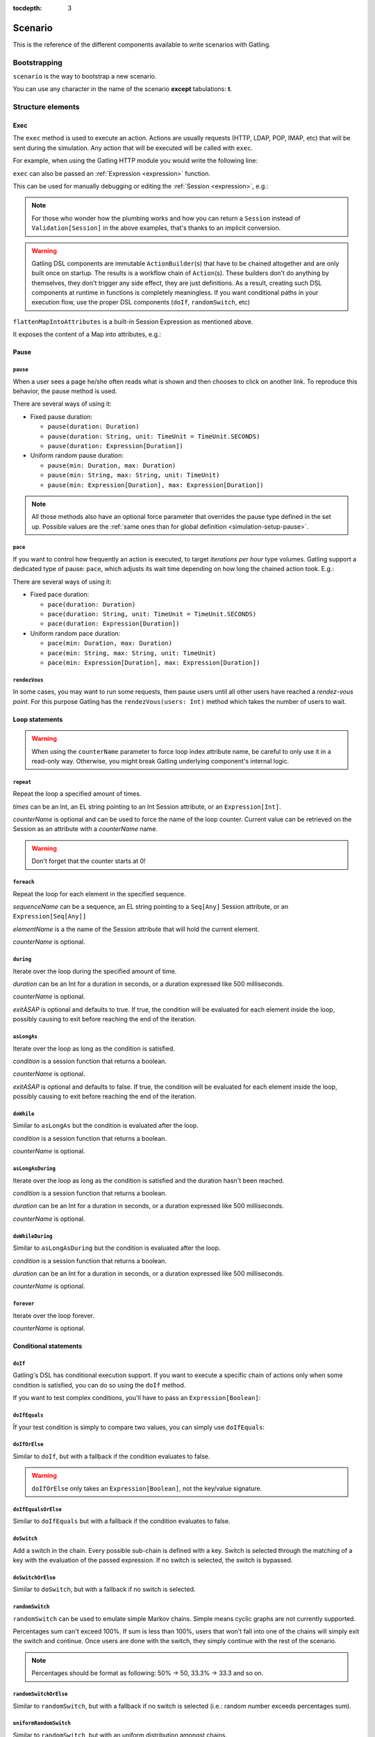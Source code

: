 :tocdepth: 3

.. _scenario:

########
Scenario
########

This is the reference of the different components available to write scenarios with Gatling.

Bootstrapping
=============

``scenario`` is the way to bootstrap a new scenario.

.. includecode:: code/ScenarioSample.scala#bootstrapping

You can use any character in the name of the scenario **except** tabulations: **\t**.

Structure elements
==================

.. _scenario-exec:

Exec
----

The ``exec`` method is used to execute an action.
Actions are usually requests (HTTP, LDAP, POP, IMAP, etc) that will be sent during the simulation.
Any action that will be executed will be called with ``exec``.

For example, when using the Gatling HTTP module you would write the following line:

.. includecode:: code/ScenarioSample.scala#exec-example

.. _scenario-exec-session-expression:

``exec`` can also be passed an :ref:`Expression <expression>` function.

This can be used for manually debugging or editing the :ref:`Session <expression>`, e.g.:

.. includecode:: code/ScenarioSample.scala#session-lambda

.. note::
  For those who wonder how the plumbing works and how you can return a ``Session`` instead of ``Validation[Session]`` in the above examples,
  that's thanks to an implicit conversion.

.. warning::
  Gatling DSL components are immutable ``ActionBuilder``\(s) that have to be chained altogether and are only built once on startup.
  The results is a workflow chain of ``Action``\(s).
  These builders don't do anything by themselves, they don't trigger any side effect, they are just definitions.
  As a result, creating such DSL components at runtime in functions is completely meaningless.
  If you want conditional paths in your execution flow, use the proper DSL components (``doIf``, ``randomSwitch``, etc)

.. includecode:: code/ScenarioSample.scala#session-improper

.. _scenario-exec-function-flatten:

``flattenMapIntoAttributes`` is a built-in Session Expression as mentioned above.

It exposes the content of a Map into attributes, e.g.:

.. includecode:: code/ScenarioSample.scala#flattenMapIntoAttributes

Pause
-----

.. _scenario-pause:

``pause``
^^^^^^^^^

When a user sees a page he/she often reads what is shown and then chooses to click on another link.
To reproduce this behavior, the pause method is used.

There are several ways of using it:

* Fixed pause duration:

  * ``pause(duration: Duration)``
  * ``pause(duration: String, unit: TimeUnit = TimeUnit.SECONDS)``
  * ``pause(duration: Expression[Duration])``

* Uniform random pause duration:

  * ``pause(min: Duration, max: Duration)``
  * ``pause(min: String, max: String, unit: TimeUnit)``
  * ``pause(min: Expression[Duration], max: Expression[Duration])``

.. note::
  All those methods also have an optional force parameter that overrides the pause type defined in the set up.
  Possible values are the :ref:`same ones than for global definition <simulation-setup-pause>`.

.. _scenario-pace:

``pace``
^^^^^^^^

If you want to control how frequently an action is executed, to target *iterations per hour* type volumes.
Gatling support a dedicated type of pause: ``pace``, which adjusts its wait time depending on how long the chained action took.
E.g.:

.. includecode:: code/ScenarioSample.scala#pace

There are several ways of using it:

* Fixed pace duration:

  * ``pace(duration: Duration)``
  * ``pace(duration: String, unit: TimeUnit = TimeUnit.SECONDS)``
  * ``pace(duration: Expression[Duration])``

* Uniform random pace duration:

  * ``pace(min: Duration, max: Duration)``
  * ``pace(min: String, max: String, unit: TimeUnit)``
  * ``pace(min: Expression[Duration], max: Expression[Duration])``

.. _scenario-rendez-vous:

``rendezVous``
^^^^^^^^^^^^^^

In some cases, you may want to run some requests, then pause users until all other users have reached a *rendez-vous point*.
For this purpose Gatling has the ``rendezVous(users: Int)`` method which takes the number of users to wait.

.. _scenario-loops:

Loop statements
---------------
.. warning::
  When using the ``counterName`` parameter to force loop index attribute name, be careful to only use it in a read-only way.
  Otherwise, you might break Gatling underlying component's internal logic.

.. _scenario-repeat:

``repeat``
^^^^^^^^^^

Repeat the loop a specified amount of times.

.. includecode:: code/ScenarioSample.scala#repeat-example

*times* can be an Int, an EL string pointing to an Int Session attribute, or an ``Expression[Int]``.

*counterName* is optional and can be used to force the name of the loop counter.
Current value can be retrieved on the Session as an attribute with a *counterName* name.

.. includecode:: code/ScenarioSample.scala#repeat-variants

.. warning:: Don't forget that the counter starts at 0!

.. _scenario-foreach:

``foreach``
^^^^^^^^^^^

Repeat the loop for each element in the specified sequence.

.. includecode:: code/ScenarioSample.scala#foreach

*sequenceName* can be a sequence, an EL string pointing to a ``Seq[Any]`` Session attribute, or an ``Expression[Seq[Any]]``

*elementName* is a the name of the Session attribute that will hold the current element.

*counterName* is optional.

.. _scenario-during:

``during``
^^^^^^^^^^

Iterate over the loop during the specified amount of time.

.. includecode:: code/ScenarioSample.scala#during

*duration* can be an Int for a duration in seconds, or a duration expressed like 500 milliseconds.

*counterName* is optional.

*exitASAP* is optional and defaults to true. If true, the condition will be evaluated for each element inside the loop, possibly causing to exit before reaching the end of the iteration.

.. _scenario-aslongas:

``asLongAs``
^^^^^^^^^^^^

Iterate over the loop as long as the condition is satisfied.

.. includecode:: code/ScenarioSample.scala#asLongAs

*condition* is a session function that returns a boolean.

*counterName* is optional.

*exitASAP* is optional and defaults to false. If true, the condition will be evaluated for each element inside the loop, possibly causing to exit before reaching the end of the iteration.

.. _scenario-doWhile:

``doWhile``
^^^^^^^^^^^

Similar to ``asLongAs`` but the condition is evaluated after the loop.

.. includecode:: code/ScenarioSample.scala#doWhile

*condition* is a session function that returns a boolean.

*counterName* is optional.

.. _scenario-asLongAsDuring:

``asLongAsDuring``
^^^^^^^^^^^^^^^^^^

Iterate over the loop as long as the condition is satisfied and the duration hasn't been reached.

.. includecode:: code/ScenarioSample.scala#asLongAsDuring

*condition* is a session function that returns a boolean.

*duration* can be an Int for a duration in seconds, or a duration expressed like 500 milliseconds.

*counterName* is optional.

.. _scenario-doWhileDuring:

``doWhileDuring``
^^^^^^^^^^^^^^^^^

Similar to ``asLongAsDuring`` but the condition is evaluated after the loop.

.. includecode:: code/ScenarioSample.scala#doWhileDuring

*condition* is a session function that returns a boolean.

*duration* can be an Int for a duration in seconds, or a duration expressed like 500 milliseconds.

*counterName* is optional.

.. _scenario-forever:

``forever``
^^^^^^^^^^^

Iterate over the loop forever.

.. includecode:: code/ScenarioSample.scala#forever

*counterName* is optional.

.. _scenario-conditions:

Conditional statements
----------------------

.. _scenario-doif:

``doIf``
^^^^^^^^

Gatling's DSL has conditional execution support.
If you want to execute a specific chain of actions only when some condition is satisfied, you can do so using the ``doIf`` method.

.. includecode:: code/ScenarioSample.scala#doIf

If you want to test complex conditions, you'll have to pass an ``Expression[Boolean]``:

.. includecode:: code/ScenarioSample.scala#doIf-session

.. _scenario-doifequals:

``doIfEquals``
^^^^^^^^^^^^^^

Îf your test condition is simply to compare two values, you can simply use ``doIfEquals``:

.. includecode:: code/ScenarioSample.scala#doIfEquals

.. _scenario-doiforelse:

``doIfOrElse``
^^^^^^^^^^^^^^

Similar to ``doIf``, but with a fallback if the condition evaluates to false.

.. includecode:: code/ScenarioSample.scala#doIfOrElse

.. warning:: ``doIfOrElse`` only takes an ``Expression[Boolean]``, not the key/value signature.

.. _scenario-doifequalsorelse:

``doIfEqualsOrElse``
^^^^^^^^^^^^^^^^^^^^

Similar to ``doIfEquals`` but with a fallback if the condition evaluates to false.

.. includecode:: code/ScenarioSample.scala#doIfEqualsOrElse

.. _scenario-doswitch:

``doSwitch``
^^^^^^^^^^^^

Add a switch in the chain. Every possible sub-chain is defined with a key.
Switch is selected through the matching of a key with the evaluation of the passed expression.
If no switch is selected, the switch is bypassed.

.. includecode:: code/ScenarioSample.scala#doSwitch

.. _scenario-doswitchorelse:

``doSwitchOrElse``
^^^^^^^^^^^^^^^^^^

Similar to ``doSwitch``, but with a fallback if no switch is selected.

.. includecode:: code/ScenarioSample.scala#doSwitchOrElse

.. _scenario-randomswitch:

``randomSwitch``
^^^^^^^^^^^^^^^^

``randomSwitch`` can be used to emulate simple Markov chains.
Simple means cyclic graphs are not currently supported.

.. includecode:: code/ScenarioSample.scala#randomSwitch

Percentages sum can't exceed 100%.
If sum is less than 100%, users that won't fall into one of the chains will simply exit the switch and continue.
Once users are done with the switch, they simply continue with the rest of the scenario.

.. note:: Percentages should be format as following: 50% -> 50, 33.3% -> 33.3 and so on.

.. _scenario-randomswitchorelse:

``randomSwitchOrElse``
^^^^^^^^^^^^^^^^^^^^^^

Similar to ``randomSwitch``, but with a fallback if no switch is selected (i.e.: random number exceeds percentages sum).

.. includecode:: code/ScenarioSample.scala#randomSwitchOrElse

.. _scenario-uniformrandomswitch:

``uniformRandomSwitch``
^^^^^^^^^^^^^^^^^^^^^^^

Similar to ``randomSwitch``, but with an uniform distribution amongst chains.

.. includecode:: code/ScenarioSample.scala#uniformRandomSwitch

.. _scenario-roundrobinswitch:

``roundRobinSwitch``
^^^^^^^^^^^^^^^^^^^^

Similar to ``randomSwitch``, but dispatch uses a round-robin strategy.

.. includecode:: code/ScenarioSample.scala#roundRobinSwitch

.. _scenario-errors:

Errors handling
---------------

.. _scenario-trymax:

``tryMax``
^^^^^^^^^^

.. includecode:: code/ScenarioSample.scala#tryMax

*myChain* is expected to succeed as a whole.
If an error happens (a technical exception such as a timeout, or a failed check), the user will bypass the rest of the chain and start over from the beginning.

*times* is the maximum number of attempts.

*counterName* is optional.

.. _scenario-exitblockonfail:

``exitBlockOnFail``
^^^^^^^^^^^^^^^^^^^

.. includecode:: code/ScenarioSample.scala#exitBlockOnFail

Quite similar to tryMax, but without looping on failure.

.. _scenario-exithereiffailed:

``exitHereIfFailed``
^^^^^^^^^^^^^^^^^^^^

.. includecode:: code/ScenarioSample.scala#exitHereIfFailed

Make the user exit the scenario from this point if it previously had an error.

.. _scenario-groups:

Groups definition
-----------------

.. includecode:: code/ScenarioSample.scala#group

Create group of requests to model process or requests in a same page.
Groups can be nested.

.. warning:: Beware that group names mustn't contain commas.

.. _scenario-protocols:

Protocol definition
===================

You can configure protocols at scenario level with ``protocols`` method:

.. includecode:: code/ScenarioSample.scala#protocol

See the dedicated section for http protocol definition :ref:`here <http-protocol>`.

.. _scenario-pause-def:

Pause definition
================

You can configure pause definition at scenario level, see :ref:`here <simulation-setup-pause>` for more information.

.. _scenario-throttling:

Throttling
==========

You can also configure throttling at scenario level with ``throttle`` method.

This way, you can configure different throttling profiles for different scenarios running in the same simulation.

.. includecode:: code/ScenarioSample.scala#throttling

For further information see the dedicated section :ref:`here <simulation-setup-throttling>`.
